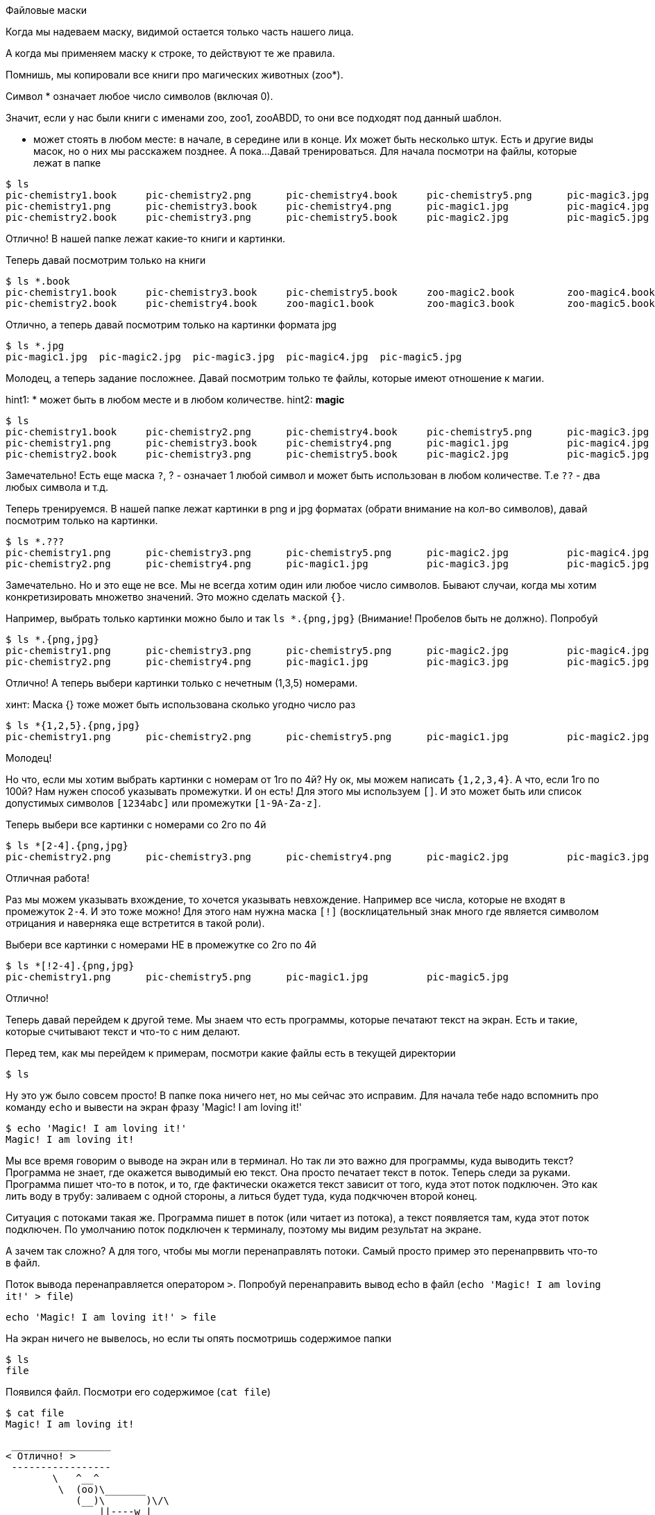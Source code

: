 Файловые маски

Когда мы надеваем маску, видимой остается только часть нашего лица.

А когда мы применяем маску к строке, то действуют те же правила.

Помнишь, мы копировали все книги про магических животных (zoo*).

Символ * означает любое число символов (включая 0).

Значит, если у нас были книги с именами zoo, zoo1, zooABDD, то
они все подходят под данный шаблон.

* может стоять в любом месте: в начале, в середине или в конце.
Их может быть несколько штук. Есть и другие виды масок, но о них мы расскажем позднее.
А пока...
Давай тренироваться. Для начала посмотри на файлы, которые лежат в папке
----
$ ls
pic-chemistry1.book	pic-chemistry2.png	pic-chemistry4.book	pic-chemistry5.png	pic-magic3.jpg		zoo-magic1.book		zoo-magic4.book
pic-chemistry1.png	pic-chemistry3.book	pic-chemistry4.png	pic-magic1.jpg		pic-magic4.jpg		zoo-magic2.book		zoo-magic5.book
pic-chemistry2.book	pic-chemistry3.png	pic-chemistry5.book	pic-magic2.jpg		pic-magic5.jpg		zoo-magic3.book
----

Отлично! В нашей папке лежат какие-то книги и картинки.

Теперь давай посмотрим только на книги

----
$ ls *.book
pic-chemistry1.book	pic-chemistry3.book	pic-chemistry5.book	zoo-magic2.book		zoo-magic4.book
pic-chemistry2.book	pic-chemistry4.book	zoo-magic1.book		zoo-magic3.book		zoo-magic5.book
----

Отлично, а теперь давай посмотрим только на картинки формата jpg

----
$ ls *.jpg
pic-magic1.jpg	pic-magic2.jpg	pic-magic3.jpg	pic-magic4.jpg	pic-magic5.jpg
----

Молодец, а теперь задание посложнее. Давай посмотрим только те файлы, которые имеют отношение к магии.

hint1: * может быть в любом месте и в любом количестве.
hint2: *magic*

----
$ ls
pic-chemistry1.book	pic-chemistry2.png	pic-chemistry4.book	pic-chemistry5.png	pic-magic3.jpg		zoo-magic1.book		zoo-magic4.book
pic-chemistry1.png	pic-chemistry3.book	pic-chemistry4.png	pic-magic1.jpg		pic-magic4.jpg		zoo-magic2.book		zoo-magic5.book
pic-chemistry2.book	pic-chemistry3.png	pic-chemistry5.book	pic-magic2.jpg		pic-magic5.jpg		zoo-magic3.book
----

Замечательно! 
Есть еще маска `?`, ? - означает 1 любой символ и может быть использован в любом количестве.
Т.е `??` - два любых символа и т.д.

Теперь тренируемся. В нашей папке лежат картинки в png и jpg форматах (обрати внимание на кол-во символов), давай посмотрим только на картинки.
----
$ ls *.???
pic-chemistry1.png	pic-chemistry3.png	pic-chemistry5.png	pic-magic2.jpg		pic-magic4.jpg
pic-chemistry2.png	pic-chemistry4.png	pic-magic1.jpg		pic-magic3.jpg		pic-magic5.jpg
----

Замечательно. Но и это еще не все. Мы не всегда хотим один или любое число символов.
Бывают случаи, когда мы хотим конкретизировать множетво значений. Это можно сделать маской `{}`.

Например, выбрать только картинки можно было и так `ls *.{png,jpg}` (Внимание! Пробелов быть не должно). 
Попробуй

----
$ ls *.{png,jpg}
pic-chemistry1.png	pic-chemistry3.png	pic-chemistry5.png	pic-magic2.jpg		pic-magic4.jpg
pic-chemistry2.png	pic-chemistry4.png	pic-magic1.jpg		pic-magic3.jpg		pic-magic5.jpg
----

Отлично! А теперь выбери картинки только с нечетным (1,3,5) номерами.

хинт: Маска {} тоже может быть использована сколько угодно число раз
----
$ ls *{1,2,5}.{png,jpg}
pic-chemistry1.png	pic-chemistry2.png	pic-chemistry5.png	pic-magic1.jpg		pic-magic2.jpg		pic-magic5.jpg
----

Молодец! 

Но что, если мы хотим выбрать картинки с номерам от 1го по 4й? Ну ок, мы можем написать `{1,2,3,4}`.
А что, если 1го по 100й? Нам нужен способ указывать промежутки. И он есть! Для этого мы используем `[]`.
И это может быть или спиcок допустимых символов `[1234abc]` или промежутки `[1-9A-Za-z]`.

Теперь выбери все картинки с номерами со 2го по 4й 
----
$ ls *[2-4].{png,jpg}
pic-chemistry2.png	pic-chemistry3.png	pic-chemistry4.png	pic-magic2.jpg		pic-magic3.jpg		pic-magic4.jpg
----

Отличная работа! 

Раз мы можем указывать вхождение, то хочется указывать невхождение. Например все числа, которые не входят в промежуток `2-4`.
И это тоже можно! Для этого нам нужна маска `[!]` (восклицательный знак много где является символом отрицания и наверняка еще встретится в такой роли).

Выбери все картинки с номерами НЕ в промежутке со 2го по 4й
----
$ ls *[!2-4].{png,jpg}
pic-chemistry1.png	pic-chemistry5.png	pic-magic1.jpg		pic-magic5.jpg
----

Отлично!

Теперь давай перейдем к другой теме. Мы знаем что есть программы, которые печатают текст на экран.
Есть и такие, которые считывают текст и что-то с ним делают. 

Перед тем, как мы перейдем к примерам, посмотри какие файлы есть в текущей директории

----
$ ls
----

Ну это уж было совсем просто! В папке пока ничего нет, но мы сейчас это исправим. 
Для начала тебе надо вспомнить про команду `echo` и вывести на экран фразу 'Magic! I am loving it!'

----
$ echo 'Magic! I am loving it!'
Magic! I am loving it!
----

Мы все время говорим о выводе на экран или в терминал. Но так ли это важно для программы, куда выводить текст?
Программа не знает, где окажется выводимый ею текст. Она просто печатает текст в поток. Теперь следи за руками.
Программа пишет что-то в поток, и то, где фактически окажется текст зависит от того, куда этот поток подключен.
Это как лить воду в трубу: заливаем с одной стороны, а литься будет туда, куда подкчючен второй конец.

Ситуация с потоками такая же. Программа пишет в поток (или читает из потока), а текст появляется там, куда этот поток подключен.
По умолчанию поток подключен к терминалу, поэтому мы видим результат на экране.

А зачем так сложно? А для того, чтобы мы могли перенаправлять потоки. Самый просто пример это перенапрввить что-то в файл.

Поток вывода перенаправляется оператором `>`. Попробуй перенаправить вывод echo в файл (`echo 'Magic! I am loving it!' > file`)

----
echo 'Magic! I am loving it!' > file
----

На экран ничего не вывелось, но если ты опять посмотришь содержимое папки
----
$ ls
file
----

Появился файл. Посмотри его содержимое (`cat file`)
-----
$ cat file
Magic! I am loving it!
-----

[source]
----
 _________________ 
< Отлично! >
 ----------------- 
        \   ^__^
         \  (oo)\_______
            (__)\       )\/\
                ||----w |
                ||     ||
----

Теперь давай научимся перенаправлять потоки ввода. Поможет нам в этом программа `cowsay`
Она текст из входного потока и печатает коровку, которая говорит этот текст (как в примере выше).

Перенаправь свой файл коровке (`cowsay < file`)

----
$ cowsay < file
 ________________________ 
< Magic! I am loving it! >
 ------------------------ 
        \   ^__^
         \  (oo)\_______
            (__)\       )\/\
                ||----w |
                ||     ||
----

Отличная работа! Теперь ты умеешь перенаправлять потоки. Пока только из/в файл.

Давай еще немного потренируется. Мы обновили содержимое файла. Посмотри что там (`cat file`)

----
$ cat file
Magic! I am loving it!
Nothing special :/
This is magic! O_O
Nothing special :/
Nothing special :/
This is magic! O_O
Nothing special :/
Magic! I am loving it!
Nothing special :/
Magic! I am loving it!
----

Ага! какой-то текст. Сейчас мы будем учиться искать слова в тексте с помощью программы `grep`.
GREP читает текст построчно из входного потока и пишет в выходной поток только те строчки, в которых есть искомое слово.

Перенаправить файл в поток мы уже умеем (`<`), давай поищем в файле слово `magic` (`grep magic < file`)

----
$ grep magic < file
This is magic! O_O
This is magic! O_O
----

Отлично! Видишь, регистр (большие или маленькие буквы) имеет значение. А теперь поищи слово `Magic`

----
$ grep Magic < file
Magic! I am loving it!
Magic! I am loving it!
Magic! I am loving it!
----

Молодец! Теперь ты умеешь искать слова в тексте. Но `grep` умеет намного больше, чем просто искать слова.

А что, если регистр нам не важен? Тогда надо запустить `grep` с параметром `-i` (`grep -i magic < file`).
Попробуй!

----
$ grep -i magic < file
Magic! I am loving it!
This is magic! O_O
This is magic! O_O
Magic! I am loving it!
Magic! I am loving it!
----

Замечательно! По умолчанию `grep` печатает строчки, где такое слово есть, но можно и наоборот. Можно попросить `grep`
печатать те строчки, где такого слова нет (`-v`). Давай поищем такие строки.

----
$ grep -v magic < file
Magic! I am loving it!
Nothing special :/
Nothing special :/
Nothing special :/
Nothing special :/
----

Отлично! И последний параметр на сегодня. GREP читает текст построчно, а значит он может добвлять номера строк в ответ (`-n`).
В каких строчках есть слово `special`?

----
$ grep -n special < file
2:Nothing special :/
4:Nothing special :/
5:Nothing special :/
7:Nothing special :/
9:Nothing special :/
----

Отличная работа! Параметры команд можно соделинять, точно так же как мы делали с `ls`.
Запусти `grep` со всеми выученными параметрами (а алфавитном порядке, чтобы мы смогли проверить) и найди слово `magic`.
Может ты уже знаешь, какой будет ответ? ;)

----
$ grep -inv magic < file
2:Nothing special :/
4:Nothing special :/
5:Nothing special :/
7:Nothing special :/
9:Nothing special :/
----

Теперь, перед тем как мы вернемся к перенаправлению потоков, мы познакомимся с еще одной программой `wc` (words count).

Запусти ее и передай ей во входной поток наш файл.
----
$ wc < file
      10      38     202
----

Мдя, какие-то циферки. Это число строк, слов и символов в этом тексте. Подробнее можно прочитать в `man wc`.
Нам не всегда нужно все из этого, вы можео задавать парметрами `-l` для строк `-w` для слов и  `-c` для символов.

Запусти `wc`  с нужными параметрами чтобы посчитать число слов

----
$ wc -w < file
      38
----

Хорошо. Теперь, когда мы уже знаем несколько программ работающих с текстом, мы их совместим.

Итак, для начала найди в файле строки, где есть слово `special` но вывод перенаправь в файл `tmp1`
----
$ grep special < file > tmp1
----

Хорошая работа, теперь в файле `tmp1` лежат нужные нам строки, давай найдем их количество и запишем в файл `tmp2`

----
$ wc -l < tmp1 > tmp2
----

Здорово! А теперь давай посмотрим, что там написано, но использовать `cat` это скучно, пусть нам
скажет об этом коровка (`cowsay`)

[source]
----
$ cowsay < tmp2
 ____
<  5 >
 ----
        \   ^__^
         \  (oo)\_______
            (__)\       )\/\
                ||----w |
                ||     ||
----

Неплохая работа! Мы соединили воедино три программы и получили как будто бы новую.

Но давай посмотрим на содержимое папки

----
$ ls
file	tmp1	tmp2
----

Файлы `tmp*` больше не нужны и мы их можем удалить, тем более, что мы умеем пользоваться файловыми масками.
Но в идеале, лучше их вообще не создавать. Что мы делали? Мы перенаправляли вывод программы в файл, а потом
перенаправляли файл на ввод другой программы. Оказывается мы можем обойтись без файла и перенаправить вывод одной программы
на ввод другой! Делается это с помощью оператора `|` (pipe).

Давай распечатаем содержимое файла (`cat file` ), а вывод перенаправим а `wc -l`, так мы узнаем, сколько же строк в файле.

----
$ cat file | wc  -l
      10
----

Отлично! А теперь задачка посложнее, выведи содержимое в `grep`, возьми все строки, где есть слово `magic` (в любом регистре)
и найди число таких строк.

----
$ cat file | grep -i magic | wc -l
       5
----

Отличная работа! Посмотри, какие крутые пайлайны ты уже можешь делать. Теперь финальный штрих - пусть результат нам сообщит `cowsay`.

----
$ cat file | grep -i magic | wc -l | cowsay
 ____
<  5 >
 ----
        \   ^__^
         \  (oo)\_______
            (__)\       )\/\
                ||----w |
                ||     ||
----

Теперь ты можешь компоновать несколько разных программ и трансфорсировать и фильтровать текст, как тебе надо.
Для трансформации ты самостоятельно можешь ознакомиться с `tr` и `cut`. А пока на сегодня все.
